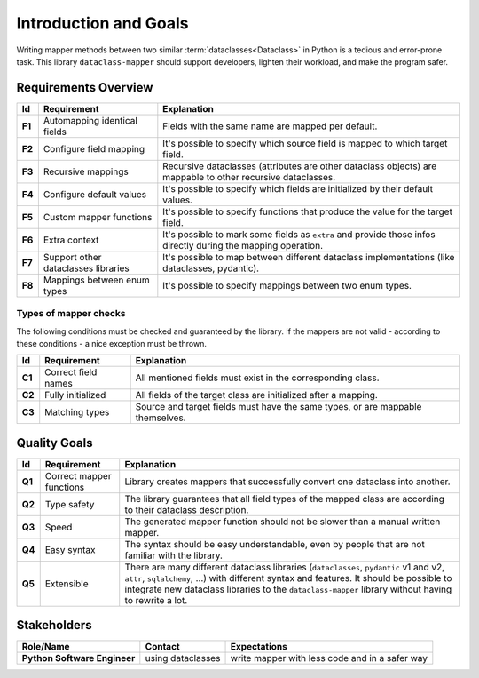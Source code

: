 Introduction and Goals
----------------------

Writing mapper methods between two similar :term:`dataclasses<Dataclass>` in Python is a tedious and error-prone task.
This library ``dataclass-mapper`` should support developers, lighten their workload, and make the program safer.

Requirements Overview
^^^^^^^^^^^^^^^^^^^^^

.. list-table::
   :header-rows: 1
   :stub-columns: 1

   *  -  Id
      -  Requirement
      -  Explanation

   *  -  F1
      -  Automapping identical fields
      -  Fields with the same name are mapped per default.

   *  -  F2
      -  Configure field mapping
      -  It's possible to specify which source field is mapped to which target field.

   *  -  F3
      -  Recursive mappings
      -  Recursive dataclasses (attributes are other dataclass objects) are mappable to other recursive dataclasses.

   *  -  F4
      -  Configure default values
      -  It's possible to specify which fields are initialized by their default values.

   *  -  F5
      -  Custom mapper functions
      -  It's possible to specify functions that produce the value for the target field.

   *  -  F6
      -  Extra context
      -  It's possible to mark some fields as ``extra`` and provide those infos directly during the mapping operation.

   *  -  F7
      -  Support other dataclasses libraries
      -  It's possible to map between different dataclass implementations (like dataclasses, pydantic).

   *  -  F8
      -  Mappings between enum types
      -  It's possible to specify mappings between two enum types.


Types of mapper checks
""""""""""""""""""""""

The following conditions must be checked and guaranteed by the library.
If the mappers are not valid - according to these conditions - a nice exception must be thrown.

.. list-table::
   :header-rows: 1
   :stub-columns: 1

   *  -  Id
      -  Requirement
      -  Explanation

   *  -  C1
      -  Correct field names
      -  All mentioned fields must exist in the corresponding class.

   *  -  C2
      -  Fully initialized
      -  All fields of the target class are initialized after a mapping.

   *  -  C3
      -  Matching types
      -  Source and target fields must have the same types, or are mappable themselves.

Quality Goals
^^^^^^^^^^^^^

.. list-table::
   :header-rows: 1
   :stub-columns: 1

   *  -  Id
      -  Requirement
      -  Explanation

   *  -  Q1
      -  Correct mapper functions
      -  Library creates mappers that successfully convert one dataclass into another.

   *  -  Q2
      -  Type safety
      -  The library guarantees that all field types of the mapped class are according to their dataclass description.

   *  -  Q3
      -  Speed
      -  The generated mapper function should not be slower than a manual written mapper.

   *  -  Q4
      -  Easy syntax
      -  The syntax should be easy understandable, even by people that are not familiar with the library.

   *  -  Q5
      -  Extensible
      -  There are many different dataclass libraries (``dataclasses``, ``pydantic`` v1 and v2, ``attr``, ``sqlalchemy``, ...) with different syntax and features. \
         It should be possible to integrate new dataclass libraries to the ``dataclass-mapper`` library without having to rewrite a lot.


Stakeholders
^^^^^^^^^^^^

.. list-table::
   :header-rows: 1
   :stub-columns: 1

   *  -  Role/Name
      -  Contact
      -  Expectations

   *  -  Python Software Engineer
      -  using dataclasses
      -  write mapper with less code and in a safer way
